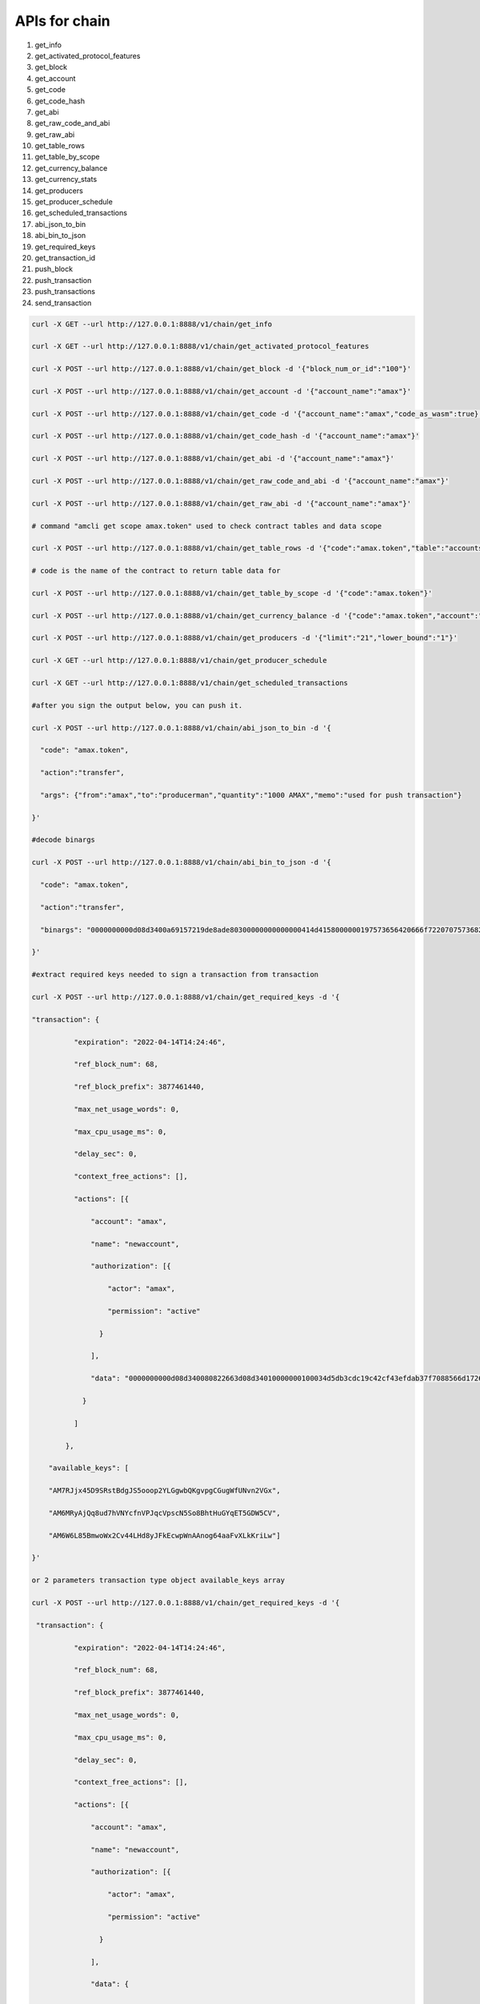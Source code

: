 APIs for chain
==============

1.  get_info

2.  get_activated_protocol_features

3.  get_block

4.  get_account

5.  get_code

6.  get_code_hash

7.  get_abi

8.  get_raw_code_and_abi

9.  get_raw_abi

10. get_table_rows

11. get_table_by_scope

12. get_currency_balance

13. get_currency_stats

14. get_producers

15. get_producer_schedule

16. get_scheduled_transactions

17. abi_json_to_bin

18. abi_bin_to_json

19. get_required_keys

20. get_transaction_id

21. push_block

22. push_transaction

23. push_transactions

24. send_transaction

.. code:: shell

   curl -X GET --url http://127.0.0.1:8888/v1/chain/get_info
   curl -X GET --url http://127.0.0.1:8888/v1/chain/get_activated_protocol_features
   curl -X POST --url http://127.0.0.1:8888/v1/chain/get_block -d '{"block_num_or_id":"100"}'
   curl -X POST --url http://127.0.0.1:8888/v1/chain/get_account -d '{"account_name":"amax"}'
   curl -X POST --url http://127.0.0.1:8888/v1/chain/get_code -d '{"account_name":"amax","code_as_wasm":true}' #must be true only
   curl -X POST --url http://127.0.0.1:8888/v1/chain/get_code_hash -d '{"account_name":"amax"}'
   curl -X POST --url http://127.0.0.1:8888/v1/chain/get_abi -d '{"account_name":"amax"}'
   curl -X POST --url http://127.0.0.1:8888/v1/chain/get_raw_code_and_abi -d '{"account_name":"amax"}'
   curl -X POST --url http://127.0.0.1:8888/v1/chain/get_raw_abi -d '{"account_name":"amax"}'
   # command "amcli get scope amax.token" used to check contract tables and data scope
   curl -X POST --url http://127.0.0.1:8888/v1/chain/get_table_rows -d '{"code":"amax.token","table":"accounts","scope":"amax.stake"}'
   # code is the name of the contract to return table data for
   curl -X POST --url http://127.0.0.1:8888/v1/chain/get_table_by_scope -d '{"code":"amax.token"}'
   curl -X POST --url http://127.0.0.1:8888/v1/chain/get_currency_balance -d '{"code":"amax.token","account":"amax","symbol":"AMAX"}'
   curl -X POST --url http://127.0.0.1:8888/v1/chain/get_producers -d '{"limit":"21","lower_bound":"1"}'
   curl -X GET --url http://127.0.0.1:8888/v1/chain/get_producer_schedule
   curl -X GET --url http://127.0.0.1:8888/v1/chain/get_scheduled_transactions
   #after you sign the output below, you can push it.
   curl -X POST --url http://127.0.0.1:8888/v1/chain/abi_json_to_bin -d '{
     "code": "amax.token",
     "action":"transfer",
     "args": {"from":"amax","to":"producerman","quantity":"1000 AMAX","memo":"used for push transaction"}
   }'
   #decode binargs
   curl -X POST --url http://127.0.0.1:8888/v1/chain/abi_bin_to_json -d '{
     "code": "amax.token",
     "action":"transfer",
     "binargs": "0000000000d08d3400a69157219de8ade80300000000000000414d4158000000197573656420666f722070757368207472616e73616374696f6e"
   }'
   #extract required keys needed to sign a transaction from transaction
   curl -X POST --url http://127.0.0.1:8888/v1/chain/get_required_keys -d '{
   "transaction": {
             "expiration": "2022-04-14T14:24:46",
             "ref_block_num": 68,
             "ref_block_prefix": 3877461440,
             "max_net_usage_words": 0,
             "max_cpu_usage_ms": 0,
             "delay_sec": 0,
             "context_free_actions": [],
             "actions": [{
                 "account": "amax",
                 "name": "newaccount",
                 "authorization": [{
                     "actor": "amax",
                     "permission": "active"
                   }
                 ],
                 "data": "0000000000d08d340080822663d08d34010000000100034d5db3cdc19c42cf43efdab37f7088566d1726b1a199d9ab43eab75fd502353101000000010000000100034d5db3cdc19c42cf43efdab37f7088566d1726b1a199d9ab43eab75fd502353101000000"
               }
             ]
           },
       "available_keys": [
       "AM7RJjx45D9SRstBdgJS5ooop2YLGgwbQKgvpgCGugWfUNvn2VGx",
       "AM6MRyAjQq8ud7hVNYcfnVPJqcVpscN5So8BhtHuGYqET5GDW5CV",
       "AM6W6L85BmwoWx2Cv44LHd8yJFkEcwpWnAAnog64aaFvXLkKriLw"]
   }'
   or 2 parameters transaction type object available_keys array
   curl -X POST --url http://127.0.0.1:8888/v1/chain/get_required_keys -d '{
    "transaction": {
             "expiration": "2022-04-14T14:24:46",
             "ref_block_num": 68,
             "ref_block_prefix": 3877461440,
             "max_net_usage_words": 0,
             "max_cpu_usage_ms": 0,
             "delay_sec": 0,
             "context_free_actions": [],
             "actions": [{
                 "account": "amax",
                 "name": "newaccount",
                 "authorization": [{
                     "actor": "amax",
                     "permission": "active"
                   }
                 ],
                 "data": {
                   "creator": "amax",
                   "name": "amax.stake",
                   "owner": {
                     "threshold": 1,
                     "keys": [{
                         "key": "AM7RJjx45D9SRstBdgJS5ooop2YLGgwbQKgvpgCGugWfUNvn2VGx",
                         "weight": 1
                       }
                     ],
                     "accounts": [],
                     "waits": []
                   },
                   "active": {
                     "threshold": 1,
                     "keys": [{
                         "key": "AM7RJjx45D9SRstBdgJS5ooop2YLGgwbQKgvpgCGugWfUNvn2VGx",
                         "weight": 1
                       }
                     ],
                     "accounts": [],
                     "waits": []
                   }
                 },
                 "hex_data": "0000000000d08d340080822663d08d34010000000100034d5db3cdc19c42cf43efdab37f7088566d1726b1a199d9ab43eab75fd502353101000000010000000100034d5db3cdc19c42cf43efdab37f7088566d1726b1a199d9ab43eab75fd502353101000000"
               }
             ]
           },
       "available_keys": [
       "AM7RJjx45D9SRstBdgJS5ooop2YLGgwbQKgvpgCGugWfUNvn2VGx",
       "AM6MRyAjQq8ud7hVNYcfnVPJqcVpscN5So8BhtHuGYqET5GDW5CV",
       "AM6W6L85BmwoWx2Cv44LHd8yJFkEcwpWnAAnog64aaFvXLkKriLw"]
   }'
   curl -X POST --url http://127.0.0.1:8888/v1/chain/get_transaction_id -d '{
    "transaction": {
             "expiration": "2022-04-14T14:24:46",
             "ref_block_num": 68,
             "ref_block_prefix": 3877461440,
             "max_net_usage_words": 0,
             "max_cpu_usage_ms": 0,
             "delay_sec": 0,
             "context_free_actions": [],
             "actions": [{
                 "account": "amax",
                 "name": "newaccount",
                 "authorization": [{
                     "actor": "amax",
                     "permission": "active"
                   }
                 ],
                 "data": {
                   "creator": "amax",
                   "name": "amax.stake",
                   "owner": {
                     "threshold": 1,
                     "keys": [{
                         "key": "AM7RJjx45D9SRstBdgJS5ooop2YLGgwbQKgvpgCGugWfUNvn2VGx",
                         "weight": 1
                       }
                     ],
                     "accounts": [],
                     "waits": []
                   },
                   "active": {
                     "threshold": 1,
                     "keys": [{
                         "key": "AM7RJjx45D9SRstBdgJS5ooop2YLGgwbQKgvpgCGugWfUNvn2VGx",
                         "weight": 1
                       }
                     ],
                     "accounts": [],
                     "waits": []
                   }
                 },
                 "hex_data": "0000000000d08d340080822663d08d34010000000100034d5db3cdc19c42cf43efdab37f7088566d1726b1a199d9ab43eab75fd502353101000000010000000100034d5db3cdc19c42cf43efdab37f7088566d1726b1a199d9ab43eab75fd502353101000000"
               }
             ]
           }
   }'
   curl -X POST --url http://127.0.0.1:8888/v1/chain/push_block -d '{
     "block": {
     "timestamp": "2022-04-14T17:11:54.000",
     "producer": "producerman",
     "confirmed": 0,
     "previous": "0000270f5239d32acdec89a3db99c8151c6f4a59502df08230cc1e5cb0e5c2b4",
     "transaction_mroot": "0000000000000000000000000000000000000000000000000000000000000000",
     "action_mroot": "1fade41b29f958e556a8b0222da76a6d037dbb01967f06f91f24cb6173510a3c",
     "schedule_version": 1,
     "new_producers": null,
     "producer_signature": "SIG_K1_K1aBbbX2qj6i7cYNjfn9LN8eL61kDGAW2qMnKtCPuLJyzih4x8VSdeSZFZ2f9MEJ5PDqtEoBwryanwTWxmK5DxUpM9Gpcs",
     "transactions": [],
     "id": "0000271028b5a308b69da160d98d592df392c258ca5906d8eb6b27edf213eb29",
     "block_num": 10000,
     "ref_block_prefix": 1621204406
   }
   }'
   curl -X POST --url http://127.0.0.1:8888/v1/chain/push_transaction -d '{
   "signatures": [   "SIG_K1_KA4Duu9UdXQqGFiAw8pGUWWUSkZuxcZHwikDRR4o51DG7SsNvCJiTPK5VmsNr9WFSHAX8j3DJMEmfhzd5cdm5EQR6ce8TV"],
   "compression": "none",
   "packed_context_free_data": "",
   "context_free_data": [],
   "packed_trx": "ac2e58624200c1ac8d5f00000000010000000000d08d3400409e9a2264b89a010000000000d08d3400000000a8ed3232660000000000d08d3400945ad25cd08d3401000000010003aecc021147501039c10d636e71f0f1ed5c50ccf63c942411baa9f285746af1190100000001000000010003aecc021147501039c10d636e71f0f1ed5c50ccf63c942411baa9f285746af1190100000000"
   }'
   curl -X POST --url http://127.0.0.1:8888/v1/chain/push_transactions -d '[{
   }]'
   curl -X POST --url http://127.0.0.1:8888/v1/chain/send_transaction -d '{
   }'
